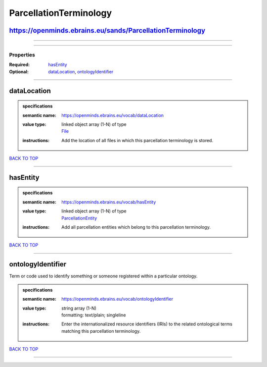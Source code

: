 #######################
ParcellationTerminology
#######################

https://openminds.ebrains.eu/sands/ParcellationTerminology
----------------------------------------------------------

------------

------------

**********
Properties
**********

:Required: `hasEntity <hasEntity_heading_>`_
:Optional: `dataLocation <dataLocation_heading_>`_, `ontologyIdentifier <ontologyIdentifier_heading_>`_

------------

.. _dataLocation_heading:

dataLocation
------------

.. admonition:: specifications

   :semantic name: https://openminds.ebrains.eu/vocab/dataLocation
   :value type: | linked object array \(1-N\) of type
                | `File <https://openminds.ebrains.eu/core/File>`_
   :instructions: Add the location of all files in which this parcellation terminology is stored.

`BACK TO TOP <ParcellationTerminology_>`_

------------

.. _hasEntity_heading:

hasEntity
---------

.. admonition:: specifications

   :semantic name: https://openminds.ebrains.eu/vocab/hasEntity
   :value type: | linked object array \(1-N\) of type
                | `ParcellationEntity <https://openminds.ebrains.eu/sands/ParcellationEntity>`_
   :instructions: Add all parcellation entities which belong to this parcellation terminology.

`BACK TO TOP <ParcellationTerminology_>`_

------------

.. _ontologyIdentifier_heading:

ontologyIdentifier
------------------

Term or code used to identify something or someone registered within a particular ontology.

.. admonition:: specifications

   :semantic name: https://openminds.ebrains.eu/vocab/ontologyIdentifier
   :value type: | string array \(1-N\)
                | formatting: text/plain; singleline
   :instructions: Enter the internationalized resource identifiers (IRIs) to the related ontological terms matching this parcellation terminology.

`BACK TO TOP <ParcellationTerminology_>`_

------------

